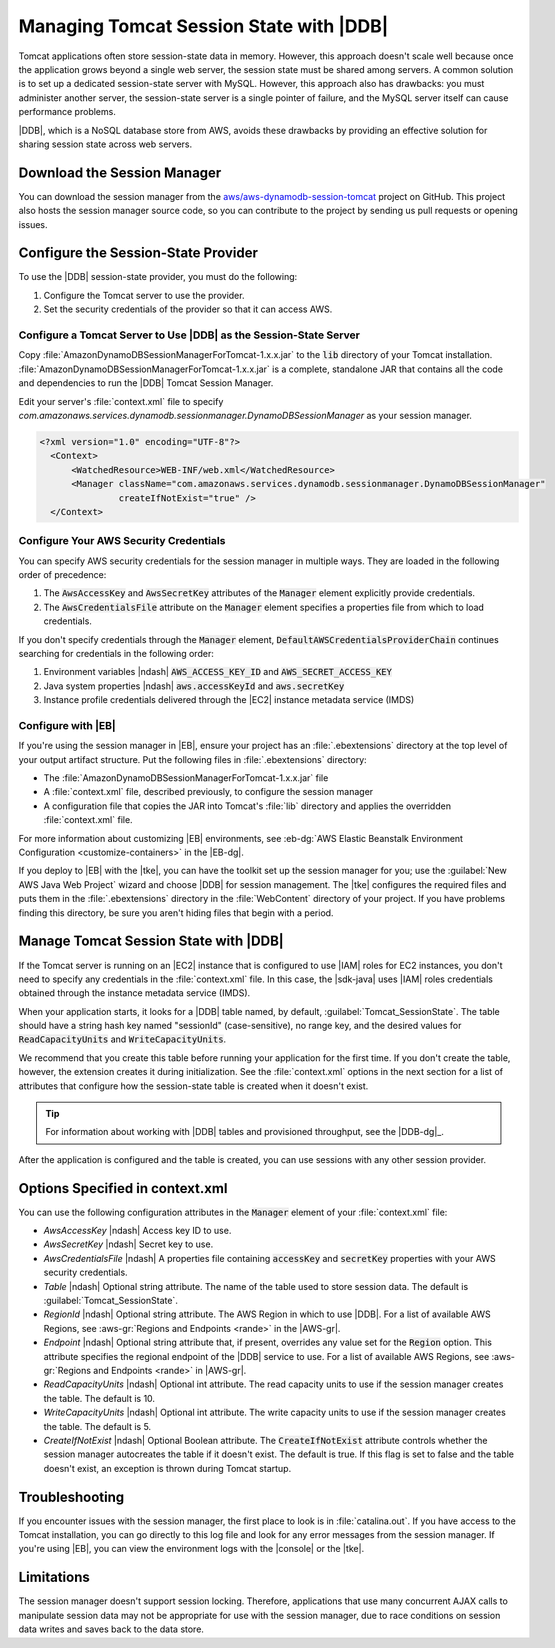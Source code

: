 .. Copyright 2010-2017 Amazon.com, Inc. or its affiliates. All Rights Reserved.

   This work is licensed under a Creative Commons Attribution-NonCommercial-ShareAlike 4.0
   International License (the "License"). You may not use this file except in compliance with the
   License. A copy of the License is located at http://creativecommons.org/licenses/by-nc-sa/4.0/.

   This file is distributed on an "AS IS" BASIS, WITHOUT WARRANTIES OR CONDITIONS OF ANY KIND,
   either express or implied. See the License for the specific language governing permissions and
   limitations under the License.

########################################
Managing Tomcat Session State with |DDB|
########################################

.. meta::
   :description: How to configure Tomcat session states in DynamoDB.
   :keywords: AWS for Java SDK code examples, Tomcat sessions states


Tomcat applications often store session-state data in memory. However, this approach doesn't scale
well because once the application grows beyond a single web server, the session state must be shared
among servers. A common solution is to set up a dedicated session-state server with MySQL. However, this
approach also has drawbacks: you must administer another server, the session-state server is a
single pointer of failure, and the MySQL server itself can cause performance problems.

|DDB|, which is a NoSQL database store from AWS, avoids these drawbacks by providing
an effective solution for sharing session state across web servers.

.. _java-dg-tomcat-sess-download:

Download the Session Manager
============================

You can download the session manager from the `aws/aws-dynamodb-session-tomcat
<https://github.com/aws/aws-dynamodb-session-tomcat>`_ project on GitHub. This project also hosts
the session manager source code, so you can contribute to the project by sending us pull requests
or opening issues.


.. _java-dg-tomcat-sess-config-provider:

Configure the Session-State Provider
====================================

To use the |DDB| session-state provider, you must do the following:

1.  Configure the Tomcat server to use the provider.
2.  Set the security credentials of the provider so that it can access AWS.

.. _java-dg-tomcat-sess-config-for-ddb:

Configure a Tomcat Server to Use |DDB| as the Session-State Server
------------------------------------------------------------------

Copy :file:`AmazonDynamoDBSessionManagerForTomcat-1.x.x.jar` to the :code:`lib` directory of your
Tomcat installation. :file:`AmazonDynamoDBSessionManagerForTomcat-1.x.x.jar` is a complete,
standalone JAR that contains all the code and dependencies to run the |DDB| Tomcat Session Manager.

Edit your server's :file:`context.xml` file to specify
:emphasis:`com.amazonaws.services.dynamodb.sessionmanager.DynamoDBSessionManager` as your session
manager.

.. code-block:: java

    <?xml version="1.0" encoding="UTF-8"?>
      <Context>
          <WatchedResource>WEB-INF/web.xml</WatchedResource>
          <Manager className="com.amazonaws.services.dynamodb.sessionmanager.DynamoDBSessionManager"
                   createIfNotExist="true" />
      </Context>


.. _java-dg-tomcat-sess-config-creds:

Configure Your AWS Security Credentials
---------------------------------------

You can specify AWS security credentials for the session manager in multiple ways. They are
loaded in the following order of precedence:

1.  The :code:`AwsAccessKey` and :code:`AwsSecretKey` attributes of the :code:`Manager` element
    explicitly provide credentials.

2.  The :code:`AwsCredentialsFile` attribute on the :code:`Manager` element specifies a properties
    file from which to load credentials.

If you don't specify credentials through the :code:`Manager` element,
:code:`DefaultAWSCredentialsProviderChain` continues searching for credentials in the following
order:

1.  Environment variables |ndash| :code:`AWS_ACCESS_KEY_ID` and :code:`AWS_SECRET_ACCESS_KEY`

2.  Java system properties |ndash| :code:`aws.accessKeyId` and :code:`aws.secretKey`

3.  Instance profile credentials delivered through the |EC2| instance metadata service (IMDS)


.. _java-dg-tomcat-sess-config-elb:

Configure with |EB|
-------------------

If you're using the session manager in |EB|, ensure your project has an
:file:`.ebextensions` directory at the top level of your output artifact structure. Put the following
files in :file:`.ebextensions` directory:

*   The :file:`AmazonDynamoDBSessionManagerForTomcat-1.x.x.jar` file

*   A :file:`context.xml` file, described previously, to configure the session manager

*   A configuration file that copies the JAR into Tomcat's :file:`lib` directory and applies the overridden
    :file:`context.xml` file.

For more information about customizing |EB| environments, see
:eb-dg:`AWS Elastic Beanstalk Environment Configuration <customize-containers>` in the |EB-dg|.

If you deploy to |EB| with the |tke|, you can have the toolkit set up the session manager
for you; use
the :guilabel:`New AWS Java Web Project` wizard and choose |DDB| for session management. The |tke|
configures the required files and puts them in the :file:`.ebextensions` directory in the
:file:`WebContent` directory of your project. If you have problems finding this directory, be sure
you aren't hiding files that begin with a period.


.. _java-dg-tomcat-sess-manage-with-ddb:

Manage Tomcat Session State with |DDB|
======================================

If the Tomcat server is running on an |EC2| instance that is configured to use |IAM| roles for EC2
instances, you don't need to specify any credentials in the :file:`context.xml` file. In this case,
the |sdk-java| uses |IAM| roles credentials obtained through the instance metadata service (IMDS).

When your application starts, it looks for a |DDB| table named, by default,
:guilabel:`Tomcat_SessionState`. The table should have a string hash key named "sessionId"
(case-sensitive), no range key, and the desired values for :code:`ReadCapacityUnits` and
:code:`WriteCapacityUnits`.

We recommend that you create this table before running your application for the first time. If you don't
create
the table, however, the extension creates it during initialization. See the :file:`context.xml`
options in the next section for a list of attributes that configure how the session-state table is
created when it doesn't exist.

.. tip:: For information about working with |DDB| tables and provisioned throughput, see the
   |DDB-dg|_.

After the application is configured and the table is created, you can use sessions with any other
session provider.


.. _java-dg-tomcat-sess-option:

Options Specified in context.xml
================================

You can use the following configuration attributes in the :code:`Manager` element of
your
:file:`context.xml` file:

*   :emphasis:`AwsAccessKey` |ndash| Access key ID to use.

*   :emphasis:`AwsSecretKey` |ndash| Secret key to use.
*   :emphasis:`AwsCredentialsFile` |ndash| A properties file containing :code:`accessKey` and
    :code:`secretKey` properties with your AWS security credentials.
*   :emphasis:`Table` |ndash| Optional string attribute. The name of the table used to store session
    data. The default is :guilabel:`Tomcat_SessionState`.
*   :emphasis:`RegionId` |ndash| Optional string attribute. The AWS Region in which to use |DDB|.
    For a list of available AWS Regions, see :aws-gr:`Regions and Endpoints <rande>` in the |AWS-gr|.
*   :emphasis:`Endpoint` |ndash| Optional string attribute that, if present, overrides any
    value set for the :code:`Region` option. This attribute specifies the regional endpoint of the |DDB|
    service to use. For a list of available AWS Regions, see :aws-gr:`Regions and Endpoints <rande>` in |AWS-gr|.
*   :emphasis:`ReadCapacityUnits` |ndash| Optional int attribute. The read capacity units to use if
    the session manager creates the table. The default is 10.
*   :emphasis:`WriteCapacityUnits` |ndash| Optional int attribute. The write capacity units to use
    if the session manager creates the table. The default is 5.
*   :emphasis:`CreateIfNotExist` |ndash| Optional Boolean attribute. The :code:`CreateIfNotExist`
    attribute controls whether the session manager autocreates the table if it doesn't exist. The
    default is true. If this flag is set to false and the table doesn't exist, an exception is
    thrown during Tomcat startup.


.. _java-dg-tomcat-sess-troubleshooting:

Troubleshooting
===============

If you encounter issues with the session manager, the first place to look is in
:file:`catalina.out`. If you have access to the Tomcat installation, you can go directly to this log
file and look for any error messages from the session manager. If you're using |EB|, you can view
the environment logs with the |console| or the |tke|.


.. _java-dg-tomcat-limits:

Limitations
===========

The session manager doesn't support session locking. Therefore, applications that use many
concurrent AJAX calls to manipulate session data may not be appropriate for use with the session
manager, due to race conditions on session data writes and saves back to the data store.


